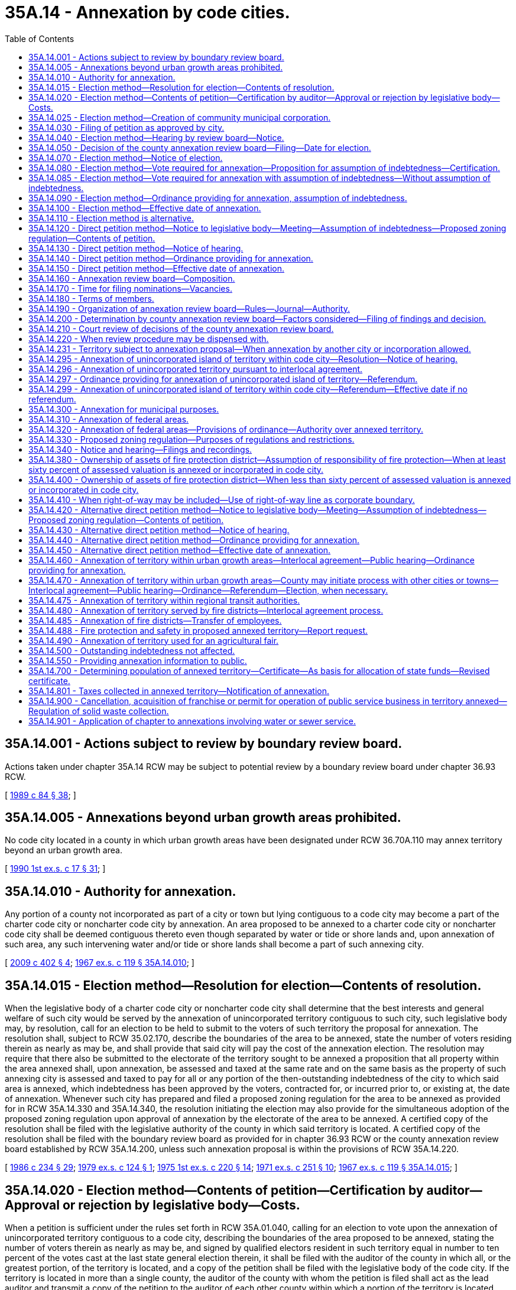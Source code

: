 = 35A.14 - Annexation by code cities.
:toc:

== 35A.14.001 - Actions subject to review by boundary review board.
Actions taken under chapter 35A.14 RCW may be subject to potential review by a boundary review board under chapter 36.93 RCW.

[ http://leg.wa.gov/CodeReviser/documents/sessionlaw/1989c84.pdf?cite=1989%20c%2084%20§%2038[1989 c 84 § 38]; ]

== 35A.14.005 - Annexations beyond urban growth areas prohibited.
No code city located in a county in which urban growth areas have been designated under RCW 36.70A.110 may annex territory beyond an urban growth area.

[ http://leg.wa.gov/CodeReviser/documents/sessionlaw/1990ex1c17.pdf?cite=1990%201st%20ex.s.%20c%2017%20§%2031[1990 1st ex.s. c 17 § 31]; ]

== 35A.14.010 - Authority for annexation.
Any portion of a county not incorporated as part of a city or town but lying contiguous to a code city may become a part of the charter code city or noncharter code city by annexation. An area proposed to be annexed to a charter code city or noncharter code city shall be deemed contiguous thereto even though separated by water or tide or shore lands and, upon annexation of such area, any such intervening water and/or tide or shore lands shall become a part of such annexing city.

[ http://lawfilesext.leg.wa.gov/biennium/2009-10/Pdf/Bills/Session%20Laws/House/1295.SL.pdf?cite=2009%20c%20402%20§%204[2009 c 402 § 4]; http://leg.wa.gov/CodeReviser/documents/sessionlaw/1967ex1c119.pdf?cite=1967%20ex.s.%20c%20119%20§%2035A.14.010[1967 ex.s. c 119 § 35A.14.010]; ]

== 35A.14.015 - Election method—Resolution for election—Contents of resolution.
When the legislative body of a charter code city or noncharter code city shall determine that the best interests and general welfare of such city would be served by the annexation of unincorporated territory contiguous to such city, such legislative body may, by resolution, call for an election to be held to submit to the voters of such territory the proposal for annexation. The resolution shall, subject to RCW 35.02.170, describe the boundaries of the area to be annexed, state the number of voters residing therein as nearly as may be, and shall provide that said city will pay the cost of the annexation election. The resolution may require that there also be submitted to the electorate of the territory sought to be annexed a proposition that all property within the area annexed shall, upon annexation, be assessed and taxed at the same rate and on the same basis as the property of such annexing city is assessed and taxed to pay for all or any portion of the then-outstanding indebtedness of the city to which said area is annexed, which indebtedness has been approved by the voters, contracted for, or incurred prior to, or existing at, the date of annexation. Whenever such city has prepared and filed a proposed zoning regulation for the area to be annexed as provided for in RCW 35A.14.330 and 35A.14.340, the resolution initiating the election may also provide for the simultaneous adoption of the proposed zoning regulation upon approval of annexation by the electorate of the area to be annexed. A certified copy of the resolution shall be filed with the legislative authority of the county in which said territory is located. A certified copy of the resolution shall be filed with the boundary review board as provided for in chapter 36.93 RCW or the county annexation review board established by RCW 35A.14.200, unless such annexation proposal is within the provisions of RCW 35A.14.220.

[ http://leg.wa.gov/CodeReviser/documents/sessionlaw/1986c234.pdf?cite=1986%20c%20234%20§%2029[1986 c 234 § 29]; http://leg.wa.gov/CodeReviser/documents/sessionlaw/1979ex1c124.pdf?cite=1979%20ex.s.%20c%20124%20§%201[1979 ex.s. c 124 § 1]; http://leg.wa.gov/CodeReviser/documents/sessionlaw/1975ex1c220.pdf?cite=1975%201st%20ex.s.%20c%20220%20§%2014[1975 1st ex.s. c 220 § 14]; http://leg.wa.gov/CodeReviser/documents/sessionlaw/1971ex1c251.pdf?cite=1971%20ex.s.%20c%20251%20§%2010[1971 ex.s. c 251 § 10]; http://leg.wa.gov/CodeReviser/documents/sessionlaw/1967ex1c119.pdf?cite=1967%20ex.s.%20c%20119%20§%2035A.14.015[1967 ex.s. c 119 § 35A.14.015]; ]

== 35A.14.020 - Election method—Contents of petition—Certification by auditor—Approval or rejection by legislative body—Costs.
When a petition is sufficient under the rules set forth in RCW 35A.01.040, calling for an election to vote upon the annexation of unincorporated territory contiguous to a code city, describing the boundaries of the area proposed to be annexed, stating the number of voters therein as nearly as may be, and signed by qualified electors resident in such territory equal in number to ten percent of the votes cast at the last state general election therein, it shall be filed with the auditor of the county in which all, or the greatest portion, of the territory is located, and a copy of the petition shall be filed with the legislative body of the code city. If the territory is located in more than a single county, the auditor of the county with whom the petition is filed shall act as the lead auditor and transmit a copy of the petition to the auditor of each other county within which a portion of the territory is located. The auditor or auditors shall examine the petition, and the auditor or lead auditor shall certify the sufficiency of the petition to the legislative authority of the code city.

If the signatures on the petition are certified as containing sufficient valid signatures, the city legislative authority shall, by resolution entered within sixty days thereafter, notify the petitioners, either by mail or by publication in the same manner notice of hearing is required by RCW 35A.14.040 to be published, of its approval or rejection of the proposed action. In approving the proposed action, the legislative body may require that there also be submitted to the electorate of the territory to be annexed, a proposition that all property within the area to be annexed shall, upon annexation, be assessed and taxed at the same rate and on the same basis as the property of such annexing city is assessed and taxed to pay for all or any portion of the then-outstanding indebtedness of the city to which said area is annexed, which indebtedness has been approved by the voters, contracted for, or incurred prior to, or existing at, the date of annexation. Only after the legislative body has completed preparation and filing of a proposed zoning regulation for the area to be annexed as provided for in RCW 35A.14.330 and 35A.14.340, the legislative body in approving the proposed action, may require that the proposed zoning regulation be simultaneously adopted upon the approval of annexation by the electorate of the area to be annexed. The approval of the legislative body shall be a condition precedent to further proceedings upon the petition. The costs of conducting the election called for in the petition shall be a charge against the city concerned. The proposition or questions provided for in this section may be submitted to the voter either separately or as a single proposition.

[ http://leg.wa.gov/CodeReviser/documents/sessionlaw/1989c351.pdf?cite=1989%20c%20351%20§%204[1989 c 351 § 4]; http://leg.wa.gov/CodeReviser/documents/sessionlaw/1981c332.pdf?cite=1981%20c%20332%20§%206[1981 c 332 § 6]; http://leg.wa.gov/CodeReviser/documents/sessionlaw/1979ex1c124.pdf?cite=1979%20ex.s.%20c%20124%20§%202[1979 ex.s. c 124 § 2]; http://leg.wa.gov/CodeReviser/documents/sessionlaw/1967ex1c119.pdf?cite=1967%20ex.s.%20c%20119%20§%2035A.14.020[1967 ex.s. c 119 § 35A.14.020]; ]

== 35A.14.025 - Election method—Creation of community municipal corporation.
The resolution initiating the annexation of territory under RCW 35A.14.015, and the petition initiating the annexation of territory under RCW 35A.14.020, may provide for the simultaneous creation of a community municipal corporation and election of community councilmembers as provided for in chapter 35.14 RCW, as separate ballot measures or as part of the same ballot measure authorizing the annexation, or for the simultaneous inclusion of the annexed area into a named existing community municipal corporation operating under chapter 35.14 RCW, as separate ballot measures or as part of the same ballot measure authorizing the annexation. If the petition so provides for the creation of a community municipal corporation and election of community councilmembers, the petition shall describe the boundaries of the proposed service area, state the number of voters residing therein as nearly as may be, and pray for the election of community councilmembers by the voters residing in the service area.

The ballots shall contain the words "For annexation and creation of community municipal corporation" and "Against annexation and creation of community municipal corporation," or "For creation of community municipal corporation" and "Against creation of community municipal corporation," as the case may be. Approval of either optional ballot proposition shall be by simple majority vote of the voters voting on the proposition, but the annexation must be authorized before a community municipal corporation is created.

[ http://lawfilesext.leg.wa.gov/biennium/1993-94/Pdf/Bills/Session%20Laws/House/1143.SL.pdf?cite=1993%20c%2075%20§%203[1993 c 75 § 3]; ]

== 35A.14.030 - Filing of petition as approved by city.
Upon approval of the petition for election by the legislative body of the code city to which such territory is proposed to be annexed, the petition shall be filed with the legislative authority of the county in which such territory is located, along with a statement, in the form required by the city, of the provisions, if any there be, relating to assumption of the portion of the debt that the city requires to be assumed by the owners of property of the area proposed to be annexed, and/or the simultaneous adoption of a proposed zoning regulation for the area. A copy of the petition and the statement, if any, shall also be filed with the boundary review board as provided for in chapter 36.93 RCW or the county annexation review board established by RCW 35A.14.160, unless such proposed annexation is within the provisions of RCW 35A.14.220.

[ http://leg.wa.gov/CodeReviser/documents/sessionlaw/1979ex1c124.pdf?cite=1979%20ex.s.%20c%20124%20§%203[1979 ex.s. c 124 § 3]; http://leg.wa.gov/CodeReviser/documents/sessionlaw/1971ex1c251.pdf?cite=1971%20ex.s.%20c%20251%20§%206[1971 ex.s. c 251 § 6]; http://leg.wa.gov/CodeReviser/documents/sessionlaw/1967ex1c119.pdf?cite=1967%20ex.s.%20c%20119%20§%2035A.14.030[1967 ex.s. c 119 § 35A.14.030]; ]

== 35A.14.040 - Election method—Hearing by review board—Notice.
Within ten days after receipt of a petition or resolution calling for an election on the question of annexation, the county annexation review board shall meet and, if the proposed annexation complies with the requirements of law, shall fix a date for a hearing thereon, to be held not less than fifteen days nor more than thirty days thereafter, of which hearing the city must give notice by publication at least once a week for two weeks prior thereto in one or more newspapers of general circulation within the city and in one or more newspapers of general circulation within the area proposed to be annexed. The hearing shall be held within the city to which the territory is proposed to be annexed, at a time and place to be designated by the board. Upon the day fixed, the board shall conduct a hearing upon the petition or resolution, at which hearing a representative of the city shall make a brief presentation to the board in explanation of the annexation and the benefits to be derived therefrom, and the petitioners and any resident of the city or the area proposed to be annexed shall be afforded a reasonable opportunity to be heard. The hearing may be adjourned from time to time in the board's discretion, not to exceed thirty days in all from the commencement of the hearing.

[ http://leg.wa.gov/CodeReviser/documents/sessionlaw/1967ex1c119.pdf?cite=1967%20ex.s.%20c%20119%20§%2035A.14.040[1967 ex.s. c 119 § 35A.14.040]; ]

== 35A.14.050 - Decision of the county annexation review board—Filing—Date for election.
After consideration of the proposed annexation as provided in RCW 35A.14.200, the county annexation review board, within thirty days after the final day of hearing, shall take one of the following actions:

. Approval of the proposal as submitted.

. Subject to RCW 35.02.170, modification of the proposal by adjusting boundaries to include or exclude territory; except that any such inclusion of territory shall not increase the total area of territory proposed for annexation by an amount exceeding the original proposal by more than five percent: PROVIDED, That the county annexation review board shall not adjust boundaries to include territory not included in the original proposal without first affording to residents and property owners of the area affected by such adjustment of boundaries an opportunity to be heard as to the proposal.

. Disapproval of the proposal.

The written decision of the county annexation review board shall be filed with the board of county commissioners and with the legislative body of the city concerned. If the annexation proposal is modified by the county annexation review board, such modification shall be fully set forth in the written decision. If the decision of the boundary review board or the county annexation review board is favorable to the annexation proposal, or the proposal as modified by the review board, the legislative body of the city at its next regular meeting if to be held within thirty days after receipt of the decision of the boundary review board or the county annexation review board, or at a special meeting to be held within that period, shall indicate to the county auditor its preference for a special election date for submission of such annexation proposal, with any modifications made by the review board, to the voters of the territory proposed to be annexed. The special election date that is so indicated shall be one of the dates for special elections provided under RCW 29A.04.330 that is sixty or more days after the date the preference is indicated. The county legislative authority shall call the special election at the special election date so indicated by the city. If the boundary review board or the county annexation review board disapproves the annexation proposal, no further action shall be taken thereon, and no proposal for annexation of the same territory, or substantially the same as determined by the board, shall be initiated or considered for twelve months thereafter.

[ http://lawfilesext.leg.wa.gov/biennium/2015-16/Pdf/Bills/Session%20Laws/House/1806-S.SL.pdf?cite=2015%20c%2053%20§%2054[2015 c 53 § 54]; http://leg.wa.gov/CodeReviser/documents/sessionlaw/1989c351.pdf?cite=1989%20c%20351%20§%205[1989 c 351 § 5]; http://leg.wa.gov/CodeReviser/documents/sessionlaw/1986c234.pdf?cite=1986%20c%20234%20§%2030[1986 c 234 § 30]; http://leg.wa.gov/CodeReviser/documents/sessionlaw/1975ex1c220.pdf?cite=1975%201st%20ex.s.%20c%20220%20§%2015[1975 1st ex.s. c 220 § 15]; http://leg.wa.gov/CodeReviser/documents/sessionlaw/1971ex1c251.pdf?cite=1971%20ex.s.%20c%20251%20§%207[1971 ex.s. c 251 § 7]; http://leg.wa.gov/CodeReviser/documents/sessionlaw/1967ex1c119.pdf?cite=1967%20ex.s.%20c%20119%20§%2035A.14.050[1967 ex.s. c 119 § 35A.14.050]; ]

== 35A.14.070 - Election method—Notice of election.
Notice of an annexation election shall particularly describe the boundaries of the area proposed to be annexed, as the same may have been modified by the boundary review board or the county annexation review board, state the objects of the election as prayed in the petition or as stated in the resolution, and require the voters to cast ballots which shall contain the words "For Annexation" or "Against Annexation" or words equivalent thereto, or contain the words "For Annexation and Adoption of Proposed Zoning Regulation", and "Against Annexation and Adoption of Proposed Zoning Regulation", or words equivalent thereto in case the simultaneous adoption of a proposed zoning regulation is proposed, and in case the assumption of all or a portion of indebtedness is proposed, shall contain an appropriate, separate proposition for or against the portion of indebtedness that the city requires to be assumed. The notice shall be posted for at least two weeks prior to the date of election in four public places within the area proposed to be annexed and published at least once a week for two weeks prior to the date of election in a newspaper of general circulation within the limits of the territory proposed to be annexed. Such notice shall be in addition to the notice required by general election law.

[ http://lawfilesext.leg.wa.gov/biennium/1993-94/Pdf/Bills/Session%20Laws/House/2278-S.SL.pdf?cite=1994%20c%20223%20§%2038[1994 c 223 § 38]; http://leg.wa.gov/CodeReviser/documents/sessionlaw/1979ex1c124.pdf?cite=1979%20ex.s.%20c%20124%20§%204[1979 ex.s. c 124 § 4]; http://leg.wa.gov/CodeReviser/documents/sessionlaw/1967ex1c119.pdf?cite=1967%20ex.s.%20c%20119%20§%2035A.14.070[1967 ex.s. c 119 § 35A.14.070]; ]

== 35A.14.080 - Election method—Vote required for annexation—Proposition for assumption of indebtedness—Certification.
On the Monday next succeeding the annexation election, the county canvassing board shall proceed to canvass the returns thereof and shall submit the statement of canvass to the county legislative authority.

The proposition for or against annexation or for or against annexation and adoption of the proposed zoning regulation, as the case may be, shall be deemed approved if a majority of the votes cast on that proposition are cast in favor of annexation or in favor of annexation and adoption of the proposed zoning regulation, as the case may be. If a proposition for or against assumption of all or any portion of indebtedness was submitted to the electorate, it shall be deemed approved if a majority of at least three-fifths of the electors of the territory proposed to be annexed voting on such proposition vote in favor thereof, and the number of persons voting on such proposition constitutes not less than forty percent of the total number of votes cast in such territory at the last preceding general election. If either or both propositions were approved by the electors, the county legislative authority shall enter a finding to that effect on its minutes, a certified copy of which shall be forthwith transmitted to and filed with the clerk of the city to which annexation is proposed, together with a certified abstract of the vote showing the whole number who voted at the election, the number of votes cast for annexation and the number cast against annexation or for annexation and adoption of the proposed zoning regulation and the number cast against annexation and adoption of the proposed zoning regulation, as the case may be, and if a proposition for assumption of all or any portion of indebtedness was submitted to the electorate, the abstract shall include the number of votes cast for assumption of indebtedness and the number of votes cast against assumption of indebtedness, together with a statement of the total number of votes cast in such territory at the last preceding general election.

[ http://leg.wa.gov/CodeReviser/documents/sessionlaw/1979ex1c124.pdf?cite=1979%20ex.s.%20c%20124%20§%205[1979 ex.s. c 124 § 5]; http://leg.wa.gov/CodeReviser/documents/sessionlaw/1967ex1c119.pdf?cite=1967%20ex.s.%20c%20119%20§%2035A.14.080[1967 ex.s. c 119 § 35A.14.080]; ]

== 35A.14.085 - Election method—Vote required for annexation with assumption of indebtedness—Without assumption of indebtedness.
A code city may cause a proposition authorizing an area to be annexed to the city to be submitted to the qualified voters of the area proposed to be annexed in the same ballot proposition as the question to authorize an assumption of indebtedness. If the measures are combined, the annexation and the assumption of indebtedness shall be authorized only if the proposition is approved by at least three-fifths of the voters of the area proposed to be annexed voting on the proposition, and the number of persons voting on the proposition constitutes not less than forty percent of the total number of votes cast in the area at the last preceding general election.

However, the code city council may adopt a resolution accepting the annexation, without the assumption of indebtedness, where the combined ballot proposition is approved by a simple majority vote of the voters voting on the proposition.

[ http://leg.wa.gov/CodeReviser/documents/sessionlaw/1989c84.pdf?cite=1989%20c%2084%20§%2023[1989 c 84 § 23]; ]

== 35A.14.090 - Election method—Ordinance providing for annexation, assumption of indebtedness.
Upon filing of the certified copy of the finding of the county legislative authority, the clerk shall transmit it to the legislative body of the city at the next regular meeting or as soon thereafter as practicable. If only a proposition relating to annexation or to annexation and adoption of a proposed zoning regulation was submitted to the voters and such proposition was approved, the legislative body shall adopt an ordinance providing for the annexation or adopt ordinances providing for the annexation and adoption of a proposed zoning regulation, as the case may be. If a proposition for annexation or for annexation and adoption of a proposed zoning regulation, and a proposition for assumption of all or any portion of indebtedness were both submitted, and both were approved, the legislative body shall adopt an ordinance providing for the annexation or for annexation and adoption of the proposed zoning regulation, including the assumption of the portion of indebtedness that was approved by the voters. If both propositions were submitted and only the annexation or the annexation and adoption of the proposed zoning regulation was approved, the legislative body may adopt an ordinance providing for the annexation or adopt ordinances providing for the annexation and adoption of the proposed zoning regulation, as the case may be, or the legislative body may refuse to annex when a proposal for assumption of the portion of indebtedness has been disapproved by the voters.

[ http://leg.wa.gov/CodeReviser/documents/sessionlaw/1979ex1c124.pdf?cite=1979%20ex.s.%20c%20124%20§%206[1979 ex.s. c 124 § 6]; http://leg.wa.gov/CodeReviser/documents/sessionlaw/1967ex1c119.pdf?cite=1967%20ex.s.%20c%20119%20§%2035A.14.090[1967 ex.s. c 119 § 35A.14.090]; ]

== 35A.14.100 - Election method—Effective date of annexation.
Upon the date fixed in the ordinance of annexation, the area annexed shall become a part of the city. Upon the date fixed in the ordinances of annexation and adoption of the proposed zoning regulation, the area annexed shall become a part of the city, and property in the annexed area shall be subject to the proposed zoning regulation, as prepared and filed as provided for in RCW 35A.14.330 and 35A.14.340. All property within the territory hereafter annexed shall, if the proposition approved by the people so provides, be assessed and taxed at the same rate and on the same basis as the property of such annexing city is assessed and taxed to pay for the portion of indebtedness of the city that was approved by the voters.

[ http://leg.wa.gov/CodeReviser/documents/sessionlaw/1979ex1c124.pdf?cite=1979%20ex.s.%20c%20124%20§%207[1979 ex.s. c 124 § 7]; http://leg.wa.gov/CodeReviser/documents/sessionlaw/1967ex1c119.pdf?cite=1967%20ex.s.%20c%20119%20§%2035A.14.100[1967 ex.s. c 119 § 35A.14.100]; ]

== 35A.14.110 - Election method is alternative.
The method of annexation provided for in RCW 35A.14.015 through 35A.14.100 is an alternative method and is additional to the other methods provided for in this chapter.

[ http://leg.wa.gov/CodeReviser/documents/sessionlaw/1967ex1c119.pdf?cite=1967%20ex.s.%20c%20119%20§%2035A.14.110[1967 ex.s. c 119 § 35A.14.110]; ]

== 35A.14.120 - Direct petition method—Notice to legislative body—Meeting—Assumption of indebtedness—Proposed zoning regulation—Contents of petition.
Proceedings for initiating annexation of unincorporated territory to a charter code city or noncharter code city may be commenced by the filing of a petition of property owners of the territory proposed to be annexed, in the following manner. This method of annexation shall be alternative to other methods provided in this chapter. Prior to the circulation of a petition for annexation, the initiating party or parties, who shall be the owners of not less than ten percent in value, according to the assessed valuation for general taxation of the property for which annexation is sought, shall notify the legislative body of the code city in writing of their intention to commence annexation proceedings. The legislative body shall set a date, not later than sixty days after the filing of the request, for a meeting with the initiating parties to determine whether the code city will accept, reject, or geographically modify the proposed annexation, whether it shall require the simultaneous adoption of a proposed zoning regulation, if such a proposal has been prepared and filed for the area to be annexed as provided for in RCW 35A.14.330 and 35A.14.340, and whether it shall require the assumption of all or of any portion of existing city indebtedness by the area to be annexed. If the legislative body requires the assumption of all or of any portion of indebtedness and/or the adoption of a proposed zoning regulation, it shall record this action in its minutes and the petition for annexation shall be so drawn as to clearly indicate these facts. Approval by the legislative body shall be a condition precedent to circulation of the petition. There shall be no appeal from the decision of the legislative body. A petition for annexation of an area contiguous to a code city may be filed with the legislative body of the municipality to which annexation is desired. It must be signed by the owners, as defined by RCW 35A.01.040(9) (a) through (d), of not less than sixty percent in value, according to the assessed valuation for general taxation of the property for which annexation is petitioned: PROVIDED, That a petition for annexation of an area having at least eighty percent of the boundaries of such area contiguous with a portion of the boundaries of the code city, not including that portion of the boundary of the area proposed to be annexed that is coterminous with a portion of the boundary between two counties in this state, need be signed by only the owners of not less than fifty percent in value according to the assessed valuation for general taxation of the property for which the annexation is petitioned. Such petition shall set forth a description of the property according to government legal subdivisions or legal plats and shall be accompanied by a map which outlines the boundaries of the property sought to be annexed. If the legislative body has required the assumption of all or any portion of city indebtedness by the area annexed or the adoption of a proposed zoning regulation, these facts, together with a quotation of the minute entry of such requirement, or requirements, shall also be set forth in the petition.

[ http://leg.wa.gov/CodeReviser/documents/sessionlaw/1989c351.pdf?cite=1989%20c%20351%20§%206[1989 c 351 § 6]; http://leg.wa.gov/CodeReviser/documents/sessionlaw/1979ex1c124.pdf?cite=1979%20ex.s.%20c%20124%20§%208[1979 ex.s. c 124 § 8]; http://leg.wa.gov/CodeReviser/documents/sessionlaw/1967ex1c119.pdf?cite=1967%20ex.s.%20c%20119%20§%2035A.14.120[1967 ex.s. c 119 § 35A.14.120]; ]

== 35A.14.130 - Direct petition method—Notice of hearing.
Whenever such a petition for annexation is filed with the legislative body of a code city, which petition meets the requirements herein specified and is sufficient according to the rules set forth in RCW 35A.01.040, the legislative body may entertain the same, fix a date for a public hearing thereon and cause notice of the hearing to be published in one or more issues of a newspaper of general circulation in the city. The notice shall also be posted in three public places within the territory proposed for annexation, and shall specify the time and place of hearing and invite interested persons to appear and voice approval or disapproval of the annexation.

[ http://leg.wa.gov/CodeReviser/documents/sessionlaw/1967ex1c119.pdf?cite=1967%20ex.s.%20c%20119%20§%2035A.14.130[1967 ex.s. c 119 § 35A.14.130]; ]

== 35A.14.140 - Direct petition method—Ordinance providing for annexation.
Following the hearing, if the legislative body determines to effect the annexation, they shall do so by ordinance. Subject to RCW 35.02.170, the ordinance may annex all or any portion of the proposed area but may not include in the annexation any property not described in the petition. Upon passage of the annexation ordinance a certified copy shall be filed with the board of county commissioners of the county in which the annexed property is located.

[ http://leg.wa.gov/CodeReviser/documents/sessionlaw/1986c234.pdf?cite=1986%20c%20234%20§%2031[1986 c 234 § 31]; http://leg.wa.gov/CodeReviser/documents/sessionlaw/1975ex1c220.pdf?cite=1975%201st%20ex.s.%20c%20220%20§%2016[1975 1st ex.s. c 220 § 16]; http://leg.wa.gov/CodeReviser/documents/sessionlaw/1967ex1c119.pdf?cite=1967%20ex.s.%20c%20119%20§%2035A.14.140[1967 ex.s. c 119 § 35A.14.140]; ]

== 35A.14.150 - Direct petition method—Effective date of annexation.
Upon the date fixed in the ordinance of annexation the area annexed shall become part of the city. All property within the territory hereafter annexed shall, if the annexation petition so provided, be assessed and taxed at the same rate and on the same basis as the property of such annexing code city is assessed and taxed to pay for the portion of any then-outstanding indebtedness of the city to which said area is annexed, which indebtedness has been approved by the voters, contracted for, or incurred prior to, or existing at, the date of annexation and that the city has required to be assumed. If the annexation petition so provided, all property in the annexed area shall be subject to and a part of the proposed zoning regulation as prepared and filed as provided for in RCW 35A.14.330 and 35A.14.340.

[ http://leg.wa.gov/CodeReviser/documents/sessionlaw/1979ex1c124.pdf?cite=1979%20ex.s.%20c%20124%20§%209[1979 ex.s. c 124 § 9]; http://leg.wa.gov/CodeReviser/documents/sessionlaw/1967ex1c119.pdf?cite=1967%20ex.s.%20c%20119%20§%2035A.14.150[1967 ex.s. c 119 § 35A.14.150]; ]

== 35A.14.160 - Annexation review board—Composition.
There is hereby established in each county of the state, other than counties having a boundary review board as provided for in chapter 189, Laws of 1967 [chapter 36.93 RCW], a board to be known as the "annexation review board for the county of . . . . . . (naming the county)", which shall be charged with the duty of reviewing proposals for annexation of unincorporated territory to charter code cities and noncharter code cities within its respective county; except that proposals within the provisions of RCW 35A.14.220 shall not be subject to the jurisdiction of such board.

In all counties in which a boundary review board is established pursuant to chapter 189, Laws of 1967 [chapter 36.93 RCW] review of proposals for annexation of unincorporated territory to charter code cities and noncharter code cities within such counties shall be subject to chapter 189, Laws of 1967 [chapter 36.93 RCW]. Whenever any county establishes a boundary review board pursuant to chapter 189, Laws of 1967 [chapter 36.93 RCW] the provisions of this act relating to annexation review boards shall not be applicable.

Except as provided above in this section, whenever one or more cities of a county shall have elected to be governed by this title by becoming a charter code city or noncharter code city, the governor shall, within forty-five days thereafter, appoint an annexation review board for such county consisting of five members appointed in the following manner:

Two members shall be selected independently by the governor. Three members shall be selected by the governor from the following sources: (1) One member shall be appointed from nominees of the individual members of the board of county commissioners; (2) one member shall be appointed from nominees of the individual mayors of charter code cities within such county; (3) one member shall be appointed from nominees of the individual mayors of noncharter code cities within such county.

Each source shall nominate at least two persons for an available position. In the event there are less than two nominees for any position, the governor may appoint the member for that position independently. If, at the time of appointment, there are within the county no cities of one of the classes named above as a nominating source, a position which would otherwise have been filled by nomination from such source shall be filled by independent appointment of the governor.

In making appointments independently and in making appointments from among nominees, the governor shall strive to appoint persons familiar with municipal government and administration by experience and/or training.

[ http://leg.wa.gov/CodeReviser/documents/sessionlaw/1971ex1c251.pdf?cite=1971%20ex.s.%20c%20251%20§%208[1971 ex.s. c 251 § 8]; http://leg.wa.gov/CodeReviser/documents/sessionlaw/1967ex1c119.pdf?cite=1967%20ex.s.%20c%20119%20§%2035A.14.160[1967 ex.s. c 119 § 35A.14.160]; ]

== 35A.14.170 - Time for filing nominations—Vacancies.
Upon the initial formation of a county annexation review board the governor shall give written notice of such formation to all the nominating sources designated therein and nominations must be filed with the office of the governor within fifteen days after receipt of such notice. Nominations to fill vacancies caused by expiration of terms must be filed at least thirty days preceding the expiration of the terms. When vacancies occur in the membership of the board, the governor shall solicit nominations from the appropriate source and if none are filed within fifteen days thereafter, the governor shall fill the vacancy by an independent appointment.

[ http://leg.wa.gov/CodeReviser/documents/sessionlaw/1967ex1c119.pdf?cite=1967%20ex.s.%20c%20119%20§%2035A.14.170[1967 ex.s. c 119 § 35A.14.170]; ]

== 35A.14.180 - Terms of members.
The members of the annexation review board shall be appointed for five year terms. Upon the initial formation of a board, one member appointed by the governor independently shall be appointed for a four year term, the member appointed from among nominees of the board of county commissioners shall be appointed for a three year term, the member appointed from among nominees of the mayors of noncharter code cities shall be appointed for a three year term, and the remaining members shall be appointed for five year terms. Thereafter board members shall be appointed for five year terms as the terms of their predecessors expire. Members shall be eligible for reappointment to the board for successive terms.

[ http://leg.wa.gov/CodeReviser/documents/sessionlaw/1967ex1c119.pdf?cite=1967%20ex.s.%20c%20119%20§%2035A.14.180[1967 ex.s. c 119 § 35A.14.180]; ]

== 35A.14.190 - Organization of annexation review board—Rules—Journal—Authority.
The members of each annexation review board shall elect from among the members a chair and a vice chair, and may employ a nonmember as chief clerk, who shall be the secretary of the board. The board shall determine its own rules and order of business, shall provide by resolution for the time and manner of holding regular or special meetings, and shall keep a journal of its proceedings which shall be a public record. A majority of all the members shall constitute a quorum for the transaction of business.

The chief clerk of the board, the chair, or the vice chair shall have the power to administer oaths and affirmations, certify to all official acts, issue subpoenas to any public officer or employee ordering him or her to testify before the board and produce public records, papers, books or documents. The chief clerk, the chair or the vice chair may invoke the aid of any court of competent jurisdiction to carry out such powers.

The planning departments of the county, other counties, and any city, and any state or regional planning agency shall furnish such information to the board at its request as may be reasonably necessary for the performance of its duties.

At the request of the board, the state attorney general shall provide counsel for the board.

[ http://lawfilesext.leg.wa.gov/biennium/2009-10/Pdf/Bills/Session%20Laws/Senate/5038.SL.pdf?cite=2009%20c%20549%20§%203030[2009 c 549 § 3030]; http://leg.wa.gov/CodeReviser/documents/sessionlaw/1967ex1c119.pdf?cite=1967%20ex.s.%20c%20119%20§%2035A.14.190[1967 ex.s. c 119 § 35A.14.190]; ]

== 35A.14.200 - Determination by county annexation review board—Factors considered—Filing of findings and decision.
The jurisdiction of the county annexation review board shall be invoked upon the filing with the board of a resolution for an annexation election as provided in RCW 35A.14.015, or of a petition for an annexation election as provided in RCW 35A.14.030, and the board shall proceed to hold a hearing, upon notice, all as provided in RCW 35A.14.040. A verbatim record shall be made of all testimony presented at the hearing and upon request and payment of the reasonable costs thereof, a copy of the transcript of such testimony shall be provided to any person or governmental unit. The board shall make and file its decision, all as provided in RCW 35A.14.050, insofar as said section is applicable to the matter before the board. Dissenting members of the board shall have the right to have their written dissents included as part of the decision. In reaching a decision on an annexation proposal, the county annexation review board shall consider the factors affecting such proposal, which shall include but not be limited to the following:

. The immediate and prospective population of the area proposed to be annexed, the configuration of the area, land use and land uses, comprehensive use plans and zoning, per capita assessed valuation, topography, natural boundaries and drainage basins, the likelihood of significant growth in the area and in adjacent incorporated and unincorporated areas during the next ten years, location and coordination of community facilities and services; and

. The need for municipal services and the available municipal services, effect of ordinances and governmental codes, regulations and resolutions on existing uses, present cost and adequacy of governmental services and controls, the probable future needs for such services and controls, the probable effect of the annexation proposal or alternatives on cost and adequacy of services and controls in area and adjacent area, the effect on the finances, debt structure, and contractual obligations and rights of all affected governmental units; and

. The effect of the annexation proposal or alternatives on adjacent areas, on mutual economic and social interests, and on the local governmental structure of the county.

The county annexation review board shall determine whether the proposed annexation would be in the public interest and for the public welfare. The decision of the board shall be accompanied by the findings of the board. Such findings need not include specific data on all the factors listed in this section, but shall indicate that all such factors were considered.

[ http://leg.wa.gov/CodeReviser/documents/sessionlaw/1971ex1c251.pdf?cite=1971%20ex.s.%20c%20251%20§%2011[1971 ex.s. c 251 § 11]; http://leg.wa.gov/CodeReviser/documents/sessionlaw/1967ex1c119.pdf?cite=1967%20ex.s.%20c%20119%20§%2035A.14.200[1967 ex.s. c 119 § 35A.14.200]; ]

== 35A.14.210 - Court review of decisions of the county annexation review board.
Decisions of the county annexation review board shall be final unless within ten days from the date of said action a governmental unit affected by the decision or any person owning real property in or residing in the area proposed to be annexed files in the superior court a notice of appeal. The filing of such notice of appeal within such time limit shall stay the effective date of the decision of the board until such time as the appeal shall have been adjudicated or withdrawn. On appeal the superior court shall not take any evidence other than that contained in the record of the hearing before the board. The superior court may affirm the decision of the county annexation review board or remand the case for further proceedings; or the court may reverse the decision and remand if it finds that substantial rights have been prejudiced because the findings, conclusions, or decision of the board are:

. In violation of constitutional provisions; or

. In excess of the statutory authority or jurisdiction of the board; or

. Made upon unlawful procedure; or

. Affected by other error of law; or

. Unsupported by material and substantial evidence in view of the entire record as submitted; or

. Arbitrary or capricious.

[ http://leg.wa.gov/CodeReviser/documents/sessionlaw/1971ex1c251.pdf?cite=1971%20ex.s.%20c%20251%20§%2012[1971 ex.s. c 251 § 12]; http://leg.wa.gov/CodeReviser/documents/sessionlaw/1967ex1c119.pdf?cite=1967%20ex.s.%20c%20119%20§%2035A.14.210[1967 ex.s. c 119 § 35A.14.210]; ]

== 35A.14.220 - When review procedure may be dispensed with.
Annexations under the provisions of RCW 35A.14.295, 35A.14.297, 35A.14.300, and 35A.14.310 shall not be subject to review by the annexation review board: PROVIDED, That in any county in which a boundary review board is established under chapter 36.93 RCW all annexations shall be subject to review except as provided for in RCW 36.93.110. When the area proposed for annexation in a petition or resolution, initiated and filed under any of the methods of initiating annexation authorized by this chapter, is less than fifty acres or less than two million dollars in assessed valuation, review procedures shall not be required as to such annexation proposal, except as provided in chapter 36.93 RCW in those counties with a review board established pursuant to chapter 36.93 RCW: PROVIDED, That when an annexation proposal is initiated by the direct petition method authorized by RCW 35A.14.120, review procedures shall not be required without regard to acreage or assessed valuation, except as provided in chapter 36.93 RCW in those counties with a boundary review board established pursuant to chapter 36.93 RCW.

[ http://leg.wa.gov/CodeReviser/documents/sessionlaw/1979ex1c18.pdf?cite=1979%20ex.s.%20c%2018%20§%2027[1979 ex.s. c 18 § 27]; http://leg.wa.gov/CodeReviser/documents/sessionlaw/1973ex1c195.pdf?cite=1973%201st%20ex.s.%20c%20195%20§%2026[1973 1st ex.s. c 195 § 26]; http://leg.wa.gov/CodeReviser/documents/sessionlaw/1967ex1c119.pdf?cite=1967%20ex.s.%20c%20119%20§%2035A.14.220[1967 ex.s. c 119 § 35A.14.220]; ]

== 35A.14.231 - Territory subject to annexation proposal—When annexation by another city or incorporation allowed.
After a petition proposing an annexation by a code city has been filed with the city or the city legislative authority, or after a resolution proposing the annexation by a code city has been adopted by the city legislative authority, no territory included in the proposed annexation may be annexed by another city or town or incorporated into a city or town unless: (1) The boundary review board or county annexation review board created under RCW 35A.14.160 modifies the boundaries of the proposed annexation and removes the territory; (2) the boundary review board or county annexation review board created under RCW 35A.14.160 rejects the proposed annexation; or (3) the city legislative authority rejects the proposed annexation or voters defeat the ballot proposition authorizing the annexation.

[ http://lawfilesext.leg.wa.gov/biennium/1993-94/Pdf/Bills/Session%20Laws/House/2176-S.SL.pdf?cite=1994%20c%20216%20§%208[1994 c 216 § 8]; ]

== 35A.14.295 - Annexation of unincorporated island of territory within code city—Resolution—Notice of hearing.
. The legislative body of a code city may resolve to annex territory to the city if there is within the city, unincorporated territory:

.. Containing less than one hundred seventy-five acres and having all of the boundaries of such area contiguous to the code city; or

.. Of any size containing residential property owners and having at least eighty percent of the boundaries of such area contiguous to the city. Territory annexed under this subsection (1)(b) must be within the same county and within the same urban growth area designated under RCW 36.70A.110, and the city must plan under chapter 36.70A RCW.

. The resolution shall describe the boundaries of the area to be annexed, state the number of voters residing therein as nearly as may be, and set a date for a public hearing on such resolution for annexation. Notice of the hearing shall be given by publication of the resolution at least once a week for two weeks prior to the date of the hearing, in one or more newspapers of general circulation within the code city and one or more newspapers of general circulation within the area to be annexed.

. For purposes of subsection (1)(b) of this section, territory bounded by a river, lake, or other body of water is considered contiguous to a city that is also bounded by the same river, lake, or other body of water.

[ http://lawfilesext.leg.wa.gov/biennium/2013-14/Pdf/Bills/Session%20Laws/House/2068.SL.pdf?cite=2013%202nd%20sp.s.%20c%2027%20§%201[2013 2nd sp.s. c 27 § 1]; http://lawfilesext.leg.wa.gov/biennium/2013-14/Pdf/Bills/Session%20Laws/Senate/5417.SL.pdf?cite=2013%20c%20333%20§%201[2013 c 333 § 1]; http://lawfilesext.leg.wa.gov/biennium/1997-98/Pdf/Bills/Session%20Laws/Senate/6094.SL.pdf?cite=1997%20c%20429%20§%2036[1997 c 429 § 36]; http://leg.wa.gov/CodeReviser/documents/sessionlaw/1967ex1c119.pdf?cite=1967%20ex.s.%20c%20119%20§%2035A.14.295[1967 ex.s. c 119 § 35A.14.295]; ]

== 35A.14.296 - Annexation of unincorporated territory pursuant to interlocal agreement.
. A code city as provided in subsection (2) of this section may annex unincorporated territory pursuant to an interlocal agreement. This method of annexation shall be an alternative method and is additional to all other methods provided for in this chapter.

. The county legislative authority of a county and the governing body of a code city may jointly initiate an annexation process for unincorporated territory by adopting an interlocal agreement as provided in chapter 39.34 RCW and under this section between the county and code city within the county. If a code city is proposing to annex territory where the sole access or majority of egress and ingress for the territory proposed for annexation is served by the transportation network of an adjacent city, or that will include areas in a fire protection district under Title 52 RCW, regional fire protection service authority under chapter 52.26 RCW, water-sewer district under Title 57 RCW, or transportation benefit district under chapter 36.73 RCW, the code city must provide written notice to the governing authority of such adjacent city, regional fire protection service authority, fire protection district, water-sewer district, or transportation benefit district. Such adjacent city or notified district shall have thirty calendar days from the date of the notice to provide written notice of its interest in being a party to the interlocal agreement. If timely notice is provided, such city or district shall be included as a party to the interlocal agreement. If the adjacent city or district does not approve the interlocal agreement, the annexation may not proceed under this section. For purposes of this subsection, "adjacent" means that the territory proposed for annexation is contiguous with the existing city limits of the nonannexing city. The interlocal agreement must ensure that for a period of five years after the annexation any parcel zoned for residential development within the annexed area shall:

.. Maintain a zoning designation that provides for residential development; and

.. Not have its minimum gross residential density reduced below the density allowed for by the zoning designation for that parcel prior to annexation.

. The county and code city shall jointly agree on the boundaries of the annexation and its effective date. The interlocal agreement shall describe the boundaries of the territory to be annexed and set a date for a public hearing on such agreement for annexation. An interlocal agreement may include phased annexation of territory, and may be amended following the same process as initial approval, including adding additional territory. A public hearing shall be held by each legislative body, separately or jointly, before the agreement is executed. Each legislative body holding a public hearing shall:

.. Separately or jointly, publish a notice of availability of the agreement at least once a week for four weeks before the date of the hearing in one or more newspapers of general circulation within the code city and one or more newspapers of general circulation within the territory proposed for annexation; and

.. If the legislative body has the ability to do so, post the notice of availability of the agreement on its web site for the same four weeks that the notice is published in the newspapers under (a) of this subsection. The notice shall describe where the public may review the agreement and the territory to be annexed.

. On the date set for hearing, the public shall be afforded an opportunity to be heard. Following the hearing, if the legislative body determines to effect the annexation, they shall do so by ordinance. If the annexation agreement includes phased annexation of territory, the legislative body shall adopt a separate ordinance at the time of each phase of annexation. Upon the date fixed in the ordinance of annexation the area annexed shall become part of the city. If the annexation ordinance provides for assumption of indebtedness or adoption of a proposed zoning regulation, the notice shall include a statement of such requirements. Upon passage of the annexation ordinance a certified copy shall be filed with the board of county commissioners of the county in which the annexed property is located.

[ http://lawfilesext.leg.wa.gov/biennium/2019-20/Pdf/Bills/Session%20Laws/Senate/5522-S.SL.pdf?cite=2020%20c%20142%20§%202[2020 c 142 § 2]; ]

== 35A.14.297 - Ordinance providing for annexation of unincorporated island of territory—Referendum.
On the date set for hearing as provided in RCW 35A.14.295, residents or property owners of the area included in the resolution for annexation shall be afforded an opportunity to be heard. The legislative body may provide by ordinance for annexation of the territory described in the resolution, but the effective date of the ordinance shall be not less than forty-five days after the passage thereof. The legislative body shall cause notice of the proposed effective date of the annexation, together with a description of the property to be annexed, to be published at least once each week for two weeks subsequent to passage of the ordinance, in one or more newspapers of general circulation within the city and in one or more newspapers of general circulation within the area to be annexed. If the annexation ordinance provides for assumption of indebtedness or adoption of a proposed zoning regulation, the notice shall include a statement of such requirements. Such annexation ordinance shall be subject to referendum for forty-five days after the passage thereof. Upon the filing of a timely and sufficient referendum petition as provided in RCW 35A.14.299 below, a referendum election shall be held as provided in RCW 35A.14.299, and the annexation shall be deemed approved by the voters unless a majority of the votes cast on the proposition are in opposition thereto. After the expiration of the forty-fifth day from, but excluding the date of passage of the annexation ordinance, if no timely and sufficient referendum petition has been filed, as provided by RCW 35A.14.299 below, the area annexed shall become a part of the code city upon the date fixed in the ordinance of annexation.

[ http://leg.wa.gov/CodeReviser/documents/sessionlaw/1967ex1c119.pdf?cite=1967%20ex.s.%20c%20119%20§%2035A.14.297[1967 ex.s. c 119 § 35A.14.297]; ]

== 35A.14.299 - Annexation of unincorporated island of territory within code city—Referendum—Effective date if no referendum.
Such annexation ordinance as provided for in RCW 35A.14.297 shall be subject to referendum for forty-five days after the passage thereof. Upon the filing of a timely and sufficient referendum petition with the legislative body, signed by qualified electors in number equal to not less than ten percent of the votes cast in the last general state election in the area to be annexed, the question of annexation shall be submitted to the voters of such area in a general election if one is to be held within ninety days or at a special election called for that purpose according to RCW 29A.04.330. Notice of such election shall be given as provided in RCW 35A.14.070 and the election shall be conducted as provided in RCW 35A.29.151. The annexation shall be deemed approved by the voters unless a majority of the votes cast on the proposition are in opposition thereto.

After the expiration of the forty-fifth day from but excluding the date of passage of the annexation ordinance, if no timely and sufficient referendum petition has been filed, the area annexed shall become a part of the code city upon the date fixed in the ordinance of annexation. From and after such date, if the ordinance so provided, property in the annexed area shall be subject to the proposed zoning regulation prepared and filed for such area as provided in RCW 35A.14.330 and 35A.14.340. If the ordinance so provided, all property within the area annexed shall be assessed and taxed at the same rate and on the same basis as the property of such annexing code city is assessed and taxed to pay for any then outstanding indebtedness of such city contracted prior to, or existing at, the date of annexation.

[ http://lawfilesext.leg.wa.gov/biennium/2005-06/Pdf/Bills/Session%20Laws/Senate/6236.SL.pdf?cite=2006%20c%20344%20§%2025[2006 c 344 § 25]; http://leg.wa.gov/CodeReviser/documents/sessionlaw/1967ex1c119.pdf?cite=1967%20ex.s.%20c%20119%20§%2035A.14.299[1967 ex.s. c 119 § 35A.14.299]; ]

== 35A.14.300 - Annexation for municipal purposes.
Legislative bodies of code cities may by a majority vote annex territory outside the limits of such city whether contiguous or noncontiguous for any municipal purpose when such territory is owned by the city.

[ http://leg.wa.gov/CodeReviser/documents/sessionlaw/1981c332.pdf?cite=1981%20c%20332%20§%207[1981 c 332 § 7]; http://leg.wa.gov/CodeReviser/documents/sessionlaw/1967ex1c119.pdf?cite=1967%20ex.s.%20c%20119%20§%2035A.14.300[1967 ex.s. c 119 § 35A.14.300]; ]

== 35A.14.310 - Annexation of federal areas.
A code city may annex an unincorporated area contiguous to the city that is owned by the federal government by adopting an ordinance providing for the annexation and which ordinance either acknowledges an agreement of the annexation by the government of the United States, or accepts a gift, grant, or lease from the government of the United States of the right to occupy, control, improve it or sublet it for commercial, manufacturing, or industrial purposes: PROVIDED, That this right of annexation shall not apply to any territory more than four miles from the corporate limits existing before such annexation. Whenever a code city proposes to annex territory under this section, the city shall provide written notice of the proposed annexation to the legislative authority of the county within which such territory is located. The notice shall be provided at least thirty days before the city proposes to adopt the annexation ordinance. The city shall not adopt the annexation ordinance, and the annexation shall not occur under this section, if within twenty-five days of receipt of the notice, the county legislative authority adopts a resolution opposing the annexation, which resolution makes a finding that the proposed annexation will have an adverse fiscal impact on the county or road district.

[ http://leg.wa.gov/CodeReviser/documents/sessionlaw/1985c105.pdf?cite=1985%20c%20105%20§%201[1985 c 105 § 1]; http://leg.wa.gov/CodeReviser/documents/sessionlaw/1967ex1c119.pdf?cite=1967%20ex.s.%20c%20119%20§%2035A.14.310[1967 ex.s. c 119 § 35A.14.310]; ]

== 35A.14.320 - Annexation of federal areas—Provisions of ordinance—Authority over annexed territory.
In the ordinance annexing territory pursuant to a gift, grant, or lease from the government of the United States, a code city may include such tide and shorelands as may be necessary or convenient for the use thereof, and may include in the ordinance an acceptance of the terms and conditions attached to the gift, grant, or lease. A code city may cause territory annexed pursuant to a gift, grant, or lease of the government of the United States to be surveyed, subdivided and platted into lots, blocks, or tracts and lay out, reserve for public use, and improve streets, roads, alleys, slips, and other public places. It may grant or sublet any lot, block, or tract therein for commercial, manufacturing, or industrial purposes and reserve, receive and collect rents therefrom. It may expend the rents received therefrom in making and maintaining public improvements therein, and if any surplus remains at the end of any fiscal year, may transfer it to the city's current expense fund.

[ http://leg.wa.gov/CodeReviser/documents/sessionlaw/1967ex1c119.pdf?cite=1967%20ex.s.%20c%20119%20§%2035A.14.320[1967 ex.s. c 119 § 35A.14.320]; ]

== 35A.14.330 - Proposed zoning regulation—Purposes of regulations and restrictions.
The legislative body of any code city acting through a planning agency created pursuant to chapter 35A.63 RCW, or pursuant to its granted powers, may prepare a proposed zoning regulation to become effective upon the annexation of any area which might reasonably be expected to be annexed by the code city at any future time. Such proposed zoning regulation, to the extent deemed reasonably necessary by the legislative body to be in the interest of health, safety, morals and the general welfare may provide, among other things, for:

. The regulation and restriction within the area to be annexed of the location and the use of buildings, structures and land for residence, trade, industrial and other purposes; the height, number of stories, size, construction and design of buildings and other structures; the size of yards, courts and other open spaces on the lot or tract; the density of population; the set-back of buildings and structures along highways, parks or public water frontages; and the subdivision and development of land;

. The division of the area to be annexed into districts or zones of any size or shape, and within such districts or zones regulate and restrict the erection, construction, reconstruction, alteration, repair or use of buildings, structures or land;

. The appointment of a board of adjustment, to make, in appropriate cases and subject to appropriate conditions and safeguards established by ordinance, special exceptions in harmony with the general purposes and intent of the proposed zoning regulation; and

. The time interval following an annexation during which the ordinance or resolution adopting any such proposed regulation, or any part thereof, must remain in effect before it may be amended, supplemented or modified by subsequent ordinance or resolution adopted by the annexing city or town.

All such regulations and restrictions shall be designed, among other things, to encourage the most appropriate use of land throughout the area to be annexed; to lessen traffic congestion and accidents; to secure safety from fire; to provide adequate light and air; to prevent overcrowding of land; to avoid undue concentration of population; to promote a coordinated development of the unbuilt areas; to encourage the formation of neighborhood or community units; to secure an appropriate allotment of land area in new developments for all the requirements of community life; to conserve and restore natural beauty and other natural resources; to facilitate the adequate provision of transportation, water, sewerage and other public uses and requirements.

[ http://leg.wa.gov/CodeReviser/documents/sessionlaw/1967ex1c119.pdf?cite=1967%20ex.s.%20c%20119%20§%2035A.14.330[1967 ex.s. c 119 § 35A.14.330]; ]

== 35A.14.340 - Notice and hearing—Filings and recordings.
The legislative body of the code city shall hold two or more public hearings, to be held at least thirty days apart, upon the proposed zoning regulation, giving notice of the time and place thereof by publication in a newspaper of general circulation in the annexing city and the area to be annexed. A copy of the ordinance or resolution adopting or embodying such proposed zoning regulation or any part thereof or any amendment thereto, duly certified as a true copy by the clerk of the annexing city, shall be filed with the county auditor. A like certified copy of any map or plat referred to or adopted by the ordinance or resolution shall likewise be filed with the county auditor. The auditor shall record the ordinance or resolution and keep on file the map or plat.

[ http://leg.wa.gov/CodeReviser/documents/sessionlaw/1967ex1c119.pdf?cite=1967%20ex.s.%20c%20119%20§%2035A.14.340[1967 ex.s. c 119 § 35A.14.340]; ]

== 35A.14.380 - Ownership of assets of fire protection district—Assumption of responsibility of fire protection—When at least sixty percent of assessed valuation is annexed or incorporated in code city.
If a portion of a fire protection district including at least sixty percent of the assessed valuation of the real property of the district is annexed to or incorporated into a code city, ownership of all of the assets of the district shall be vested in the code city, upon payment in cash, properties or contracts for fire protection services to the district within one year, of a percentage of the value of said assets equal to the percentage of the value of the real property in the entire district remaining outside the incorporated or annexed area.

The fire protection district may elect, by a vote of a majority of the persons residing outside the annexed area who vote on the proposition, to require the annexing code city to assume responsibility for the provision of fire protection, and for the operation and maintenance of the district's property, facilities, and equipment throughout the district and to pay the code city a reasonable fee for such fire protection, operation, and maintenance.

[ http://leg.wa.gov/CodeReviser/documents/sessionlaw/1981c332.pdf?cite=1981%20c%20332%20§%208[1981 c 332 § 8]; http://leg.wa.gov/CodeReviser/documents/sessionlaw/1967ex1c119.pdf?cite=1967%20ex.s.%20c%20119%20§%2035A.14.380[1967 ex.s. c 119 § 35A.14.380]; ]

== 35A.14.400 - Ownership of assets of fire protection district—When less than sixty percent of assessed valuation is annexed or incorporated in code city.
If a portion of a fire protection district including less than sixty percent of the assessed value of the real property of the district is annexed to or incorporated into a code city, the ownership of all assets of the district shall remain in the district and the district shall pay to the code city within one year or within such period of time as the district continues to collect taxes in such incorporated or annexed areas, in cash, properties or contracts for fire protection services, a percentage of the value of said assets equal to the percentage of the value of the real property in the entire district lying within the area so incorporated or annexed: PROVIDED, That if less than five percent of the area of the district is affected, no payment shall be made to the code city except as provided in RCW 35.02.205. The fire protection district shall provide fire protection to the incorporated or annexed area for such period as the district continues to collect taxes levied in such annexed or incorporated area.

[ http://leg.wa.gov/CodeReviser/documents/sessionlaw/1989c267.pdf?cite=1989%20c%20267%20§%202[1989 c 267 § 2]; http://leg.wa.gov/CodeReviser/documents/sessionlaw/1967ex1c119.pdf?cite=1967%20ex.s.%20c%20119%20§%2035A.14.400[1967 ex.s. c 119 § 35A.14.400]; ]

== 35A.14.410 - When right-of-way may be included—Use of right-of-way line as corporate boundary.
The boundaries of a code city arising from an annexation of territory shall not include a portion of the right-of-way of any public street, road, or highway except where the boundary runs from one edge of the right-of-way to the other edge of the right-of-way. However, the right-of-way line of any public street, road, or highway, or any segment thereof, may be used to define a part of a corporate boundary in an annexation proceeding.

[ http://leg.wa.gov/CodeReviser/documents/sessionlaw/1989c84.pdf?cite=1989%20c%2084%20§%209[1989 c 84 § 9]; ]

== 35A.14.420 - Alternative direct petition method—Notice to legislative body—Meeting—Assumption of indebtedness—Proposed zoning regulation—Contents of petition.
. Proceedings for initiating annexation of unincorporated territory to a charter code city or noncharter code city may be commenced by the filing of a petition of property owners of the territory proposed to be annexed, in the following manner which is alternative to other methods provided in this chapter:

.. Before the circulation of a petition for annexation, the initiating party or parties, who shall be the owners of not less than ten percent of the acreage for which annexation is sought, shall notify the legislative body of the code city in writing of their intention to commence annexation proceedings;

.. The legislative body shall set a date, not later than sixty days after the filing of the request, for a meeting with the initiating parties to determine whether the code city will accept, reject, or geographically modify the proposed annexation, whether it shall require the simultaneous adoption of a proposed zoning regulation, if such a proposal has been prepared and filed for the area to be annexed as provided for in RCW 35A.14.330 and 35A.14.340, and whether it shall require the assumption of all or any portion of existing city indebtedness by the area to be annexed;

.. If the legislative body requires the assumption of all or any portion of indebtedness and/or the adoption of a proposed zoning regulation, it shall record this action in its minutes and the petition for annexation shall be so drawn as to clearly indicate these facts;

.. Approval by the legislative body shall be a condition precedent to circulation of the petition; and

.. There shall be no appeal from the decision of the legislative body.

. A petition for annexation of an area contiguous to a code city may be filed with the legislative body of the municipality to which annexation is desired. The petition for annexation must be signed by the owners of a majority of the acreage for which annexation is petitioned and a majority of the registered voters residing in the area for which annexation is petitioned.

. If no residents exist within the area proposed for annexation, the petition must be signed by the owners of a majority of the acreage for which annexation is petitioned.

. The petition shall set forth a legal description of the property proposed to be annexed that complies with RCW 35A.14.410, and shall be accompanied by a drawing that outlines the boundaries of the property sought to be annexed. If the legislative body has required the assumption of all or any portion of city indebtedness by the area annexed or the adoption of a proposed zoning regulation, these facts, together with a quotation of the minute entry of such requirement, or requirements, shall also be set forth in the petition.

[ http://lawfilesext.leg.wa.gov/biennium/2003-04/Pdf/Bills/Session%20Laws/Senate/5409-S.SL.pdf?cite=2003%20c%20331%20§%2010[2003 c 331 § 10]; ]

== 35A.14.430 - Alternative direct petition method—Notice of hearing.
When a petition for annexation is filed with the legislative body of a code city, that meets the requirements of RCW 35A.01.040 and 35A.14.420, the legislative body may entertain the same, fix a date for a public hearing thereon and cause notice of the hearing to be published in one or more issues of a newspaper of general circulation in the city. The notice shall also be posted in three public places within the territory proposed for annexation, and shall specify the time and place of hearing and invite interested persons to appear and voice approval or disapproval of the annexation.

[ http://lawfilesext.leg.wa.gov/biennium/2003-04/Pdf/Bills/Session%20Laws/Senate/5409-S.SL.pdf?cite=2003%20c%20331%20§%2011[2003 c 331 § 11]; ]

== 35A.14.440 - Alternative direct petition method—Ordinance providing for annexation.
Following the hearing, if the legislative body determines to effect the annexation, they shall do so by ordinance. Subject to RCW 35A.14.410, the ordinance may annex all or any portion of the proposed area but may not include in the annexation any property not described in the petition. Upon passage of the annexation ordinance, a certified copy shall be filed with the board of county commissioners of the county in which the annexed property is located.

[ http://lawfilesext.leg.wa.gov/biennium/2003-04/Pdf/Bills/Session%20Laws/Senate/5409-S.SL.pdf?cite=2003%20c%20331%20§%2012[2003 c 331 § 12]; ]

== 35A.14.450 - Alternative direct petition method—Effective date of annexation.
Upon the date fixed in the ordinance of annexation, the area annexed shall become part of the city. All property within the annexed territory shall, if the annexation petition so provided, be assessed and taxed at the same rate and on the same basis as the property of the annexing code city is assessed and taxed to pay for the portion of any then-outstanding indebtedness of the city to which the area is annexed, which indebtedness has been approved by the voters, contracted for, or incurred before, or existing at, the date of annexation and that the city has required to be assumed. If the annexation petition so provided, all property in the annexed area shall be subject to and a part of the proposed zoning regulation as prepared and filed as provided for in RCW 35A.14.330 and 35A.14.340.

[ http://lawfilesext.leg.wa.gov/biennium/2003-04/Pdf/Bills/Session%20Laws/Senate/5409-S.SL.pdf?cite=2003%20c%20331%20§%2013[2003 c 331 § 13]; ]

== 35A.14.460 - Annexation of territory within urban growth areas—Interlocal agreement—Public hearing—Ordinance providing for annexation.
. The legislative body of a county or code city planning under chapter 36.70A RCW and subject to the requirements of RCW 36.70A.215 may initiate an annexation process for unincorporated territory by adopting a resolution commencing negotiations for an interlocal agreement as provided in chapter 39.34 RCW between a county and any code city within the county. The territory proposed for annexation must meet the following criteria: (a) Be within the code city urban growth area designated under RCW 36.70A.110, and (b) at least sixty percent of the boundaries of the territory proposed for annexation must be contiguous to the annexing code city or one or more cities or towns.

. If the territory proposed for annexation has been designated in an adopted county comprehensive plan as part of an urban growth area, urban service area, or potential annexation area for a specific city, or if the urban growth area territory proposed for annexation has been designated in a written agreement between a city and a county for annexation to a specific city or town, the designation or designations shall receive full consideration before a city or county may initiate the annexation process provided for in RCW 35A.14.470.

. The agreement shall describe the boundaries of the territory to be annexed. A public hearing shall be held by each legislative body, separately or jointly, before the agreement is executed. Each legislative body holding a public hearing shall, separately or jointly, publish the agreement at least once a week for two weeks before the date of the hearing in one or more newspapers of general circulation within the territory proposed for annexation.

. Following adoption and execution of the agreement by both legislative bodies, the city legislative body shall adopt an ordinance providing for the annexation of the territory described in the agreement. The legislative body shall cause notice of the proposed effective date of the annexation, together with a description of the property to be annexed, to be published at least once each week for two weeks subsequent to passage of the ordinance, in one or more newspapers of general circulation within the city and in one or more newspapers of general circulation within the territory to be annexed. If the annexation ordinance provides for assumption of indebtedness or adoption of a proposed zoning regulation, the notice shall include a statement of the requirements. Any territory to be annexed through an ordinance adopted under this section is annexed and becomes a part of the city upon the date fixed in the ordinance of annexation, which date may not be fewer than forty-five days after adoption of the ordinance.

[ http://lawfilesext.leg.wa.gov/biennium/2003-04/Pdf/Bills/Session%20Laws/House/1755-S.SL.pdf?cite=2003%20c%20299%20§%203[2003 c 299 § 3]; ]

== 35A.14.470 - Annexation of territory within urban growth areas—County may initiate process with other cities or towns—Interlocal agreement—Public hearing—Ordinance—Referendum—Election, when necessary.
. The legislative body of any county planning under chapter 36.70A RCW and subject to the requirements of RCW 36.70A.215 may initiate an annexation process with the legislative body of any other cities or towns that are contiguous to the territory proposed for annexation in RCW 35A.14.460 if:

.. The county legislative body initiated an annexation process as provided in RCW 35A.14.460; and

.. The affected city legislative body adopted a responsive resolution rejecting the proposed annexation or declined to create the requested interlocal agreement with the county; or

.. More than one hundred eighty days have passed since adoption of a county resolution as provided for in RCW 35A.14.460 and the parties have not adopted or executed an interlocal agreement providing for the annexation of unincorporated territory. The legislative body for either the county or an affected city may, however, pass a resolution extending the negotiation period for one or more six-month periods if a public hearing is held and findings of fact are made prior to each extension.

. Any county initiating the process provided for in subsection (1) of this section must do so by adopting a resolution commencing negotiations for an interlocal agreement as provided in chapter 39.34 RCW between the county and any city or town within the county. The annexation area must be within an urban growth area designated under RCW 36.70A.110 and at least sixty percent of the boundaries of the territory to be annexed must be contiguous to one or more cities or towns.

. The agreement shall describe the boundaries of the territory to be annexed. A public hearing shall be held by each legislative body, separately or jointly, before the agreement is executed. Each legislative body holding a public hearing shall, separately or jointly, publish the agreement at least once a week for two weeks before the date of the hearing in one or more newspapers of general circulation within the territory proposed for annexation.

. Following adoption and execution of the agreement by both legislative bodies, the city or town legislative body shall adopt an ordinance providing for the annexation. The legislative body shall cause notice of the proposed effective date of the annexation, together with a description of the property to be annexed, to be published at least once each week for two weeks subsequent to passage of the ordinance, in one or more newspapers of general circulation within the city and in one or more newspapers of general circulation within the territory to be annexed. If the annexation ordinance provides for assumption of indebtedness or adoption of a proposed zoning regulation, the notice shall include a statement of the requirements. Any area to be annexed through an ordinance adopted under this section is annexed and becomes a part of the city or town upon the date fixed in the ordinance of annexation, which date may not be less than forty-five days after adoption of the ordinance.

. The annexation ordinances provided for in RCW 35A.14.460(4) and subsection (4) of this section are subject to referendum for forty-five days after passage. Upon the filing of a timely and sufficient referendum petition with the legislative body, signed by registered voters in number equal to not less than fifteen percent of the votes cast in the last general state election in the area to be annexed, the question of annexation shall be submitted to the voters of the area in a general election if one is to be held within ninety days or at a special election called for that purpose according to RCW 29A.04.330. Notice of the election shall be given as provided in RCW 35A.14.070 and the election shall be conducted as provided in the general election law. The annexation shall be deemed approved by the voters unless a majority of the votes cast on the proposition are in opposition thereto.

After the expiration of the forty-fifth day from but excluding the date of passage of the annexation ordinance, if no timely and sufficient referendum petition has been filed, the area annexed shall become a part of the city or town upon the date fixed in the ordinance of annexation.

. If more than one city or town adopts interlocal agreements providing for annexation of the same unincorporated territory as provided by this section, an election shall be held in the area to be annexed pursuant to RCW 35A.14.070. In addition to the provisions of RCW 35A.14.070, the ballot shall also contain a separate proposition allowing voters to cast votes in favor of annexation to any one city or town participating in an interlocal agreement as provided by this section. If a majority of voters voting on the proposition vote against annexation, the proposition is defeated. If, however, a majority of voters voting in the election approve annexation, the area shall be annexed to the city or town receiving the highest number of votes among those cast in favor of annexation.

. Costs for an election required under subsection (6) of this section shall be borne by the county.

[ http://lawfilesext.leg.wa.gov/biennium/2005-06/Pdf/Bills/Session%20Laws/Senate/6236.SL.pdf?cite=2006%20c%20344%20§%2026[2006 c 344 § 26]; http://lawfilesext.leg.wa.gov/biennium/2003-04/Pdf/Bills/Session%20Laws/House/1755-S.SL.pdf?cite=2003%20c%20299%20§%204[2003 c 299 § 4]; ]

== 35A.14.475 - Annexation of territory within regional transit authorities.
When territory is annexed under this chapter to a code city located within the boundaries of a regional transit authority, the territory is simultaneously included within the boundaries of the authority and subject from the effective date of the annexation to all taxes and other liabilities and obligations applicable within the code city with respect to the authority. The code city must notify the authority of the annexation.

[ http://lawfilesext.leg.wa.gov/biennium/2009-10/Pdf/Bills/Session%20Laws/Senate/6271-S.SL.pdf?cite=2010%20c%2019%20§%202[2010 c 19 § 2]; ]

== 35A.14.480 - Annexation of territory served by fire districts—Interlocal agreement process.
. [Empty]
.. An annexation by a code city proposing to annex territory served by one or more fire protection districts may be accomplished by ordinance after entering into an interlocal agreement as provided in chapter 39.34 RCW with the county and the fire protection district or districts that have jurisdiction over the territory proposed for annexation.

.. A code city proposing to annex territory shall initiate the interlocal agreement process by sending notice to the fire protection district representative and county representative stating the code city's interest to enter into an interlocal agreement negotiation process. The parties have forty-five days to respond in the affirmative or negative. A negative response must state the reasons the parties do not wish to participate in an interlocal agreement negotiation. A failure to respond within the forty-five day period is deemed an affirmative response and the interlocal agreement negotiation process may proceed. The interlocal agreement process may not proceed if any negative responses are received within the forty-five day period.

.. The interlocal agreement must describe the boundaries of the territory proposed for annexation and must be consistent with the boundaries identified in an ordinance describing the boundaries of the territory proposed for annexation and setting a date for a public hearing on the ordinance. If the boundaries of the territory proposed for annexation are agreed to by all parties, a notice of intention must be filed with the boundary review board created under RCW 36.93.030. However, the jurisdiction of the board may not be invoked as described in RCW 36.93.100 for annexations that are the subject of such agreement.

. An interlocal annexation agreement under this section must include the following:

.. A statement of the goals of the agreement. Goals must include, but are not limited to:

... The transfer of revenues and assets between the fire protection district and the code city;

... A consideration and discussion of the impact to the level of service of annexation on the unincorporated area, and an agreement that the impact on the ability of fire protection and emergency medical services within the incorporated area must not be negatively impacted at least through the budget cycle in which the annexation occurs;

... A discussion with fire protection districts regarding the division of assets and its impact to citizens inside and outside the newly annexed area;

... Community involvement, including an agreed upon schedule of public meetings in the area or areas proposed for annexation;

.. Revenue sharing, if any;

.. Debt distribution;

.. Capital facilities obligations of the code city, county, and fire protection districts;

.. An overall schedule or plan on the timing of any annexations covered under this agreement; and

... A description of which of the annexing code cities' development regulations will apply and be enforced in the area.

.. The subject areas and policies and procedures the parties agree to undertake in annexations. Subject areas may include, but are not limited to:

... Roads and traffic impact mitigation;

... Surface and stormwater management;

... Coordination and timing of comprehensive plan and development regulation updates;

... Outstanding bonds and special or improvement district assessments;

.. Annexation procedures;

.. Distribution of debt and revenue sharing for annexation proposals, code enforcement, and inspection services;

.. Financial and administrative services; and

.. Consultation with other service providers, including water-sewer districts, if applicable.

.. A term of at least five years, which may be extended by mutual agreement of the code city, the county, and the fire protection district.

. If the fire protection district, annexing code city, and county reach an agreement on the enumerated goals, or if only the annexing code city and county reach an agreement on the enumerated goals, the code city may adopt an annexation ordinance, but the annexation ordinance provided for in this section is subject to referendum for forty-five days after its passage, provided that no referendum shall be allowed for an annexation under this section if the fire protection district, annexing code city, and the county reach agreement on an annexation for which a code city has initiated the interlocal agreement process by sending notice to the fire protection district representative and county representative prior to July 28, 2013. Upon the filing of a timely and sufficient referendum petition with the legislative body of the code city, signed by qualified electors in a number not less than ten percent of the votes cast in the last general state election in the area to be annexed, the question of annexation must be submitted to the voters of the area in a general election if one is to be held within ninety days or at a special election called for that purpose according to RCW 29A.04.330. Notice of the election must be given as provided in RCW 35A.14.070, and the election must be conducted as provided in the general election laws under Title 29A RCW. The annexation must be deemed approved by the voters unless a majority of the votes cast on the proposition are in opposition to the annexation.

After the expiration of the forty-fifth day from, but excluding, the date of passage of the annexation ordinance, if a timely and sufficient referendum petition has not been filed, the area annexed becomes a part of the code city upon the date fixed in the ordinance of annexation.

[ http://lawfilesext.leg.wa.gov/biennium/2013-14/Pdf/Bills/Session%20Laws/House/2068.SL.pdf?cite=2013%202nd%20sp.s.%20c%2027%20§%202[2013 2nd sp.s. c 27 § 2]; http://lawfilesext.leg.wa.gov/biennium/2009-10/Pdf/Bills/Session%20Laws/Senate/5808-S.SL.pdf?cite=2009%20c%2060%20§%209[2009 c 60 § 9]; ]

== 35A.14.485 - Annexation of fire districts—Transfer of employees.
. If any portion of a fire protection district is proposed for annexation to or incorporation into a code city, both the fire protection district and the code city shall jointly inform the employees of the fire protection district about hires, separations, terminations, and any other changes in employment that are a direct consequence of annexation or incorporation at the earliest reasonable opportunity.

. An eligible employee may transfer into the civil service system of the code city fire department by filing a written request with the code city civil service commission and by giving written notice of the request to the board of commissioners of the fire protection district. Upon receipt of the request by the civil service commission, the transfer of employment must be made. The needed employees shall be taken in order of seniority and the remaining employees who transfer as provided in this section and RCW 35.10.360 and 35.10.370 shall head the list for employment in the civil service system in order of their seniority, to the end that they shall be the first to be reemployed in the code city fire department when appropriate positions become available. Employees who are not immediately hired by the code city shall be placed on a reemployment list for a period not to exceed thirty-six months unless a longer period is authorized by an agreement reached between the collective bargaining representatives of the employees of the annexing and annexed fire agencies and the annexing and annexed fire agencies.

. [Empty]
.. Upon transfer, an employee is entitled to the employee rights, benefits, and privileges to which he or she would have been entitled as an employee of the fire protection district, including rights to:

... Compensation at least equal to the level of compensation at the time of transfer, unless the employee's rank and duties have been reduced as a result of the transfer. If the transferring employee is placed in a position with reduced rank and duties, the employee's compensation may be adjusted, but the adjustment may not result in a decrease of greater than fifty percent of the difference between the employee's compensation before the transfer and the compensation level for the position that the employee is transferred to;

... Retirement, vacation, sick leave, and any other accrued benefit;

... Promotion and service time accrual; and

... The length or terms of probationary periods, including no requirement for an additional probationary period if one had been completed before the transfer date.

.. (a) of this subsection does not apply if upon transfer an agreement for different terms of transfer is reached between the collective bargaining representatives of the transferring employees and the participating fire protection jurisdictions.

. If upon transfer, the transferring employee receives the rights, benefits, and privileges established under subsection (3)(a)(i) through (iv) of this section, those rights, benefits, and privileges are subject to collective bargaining at the end of the current bargaining period for the jurisdiction to which the employee has transferred.

. Such bargaining must take into account the years of service the transferring employee accumulated before the transfer and must be treated as if those years of service occurred in the jurisdiction to which the employee has transferred.

[ http://lawfilesext.leg.wa.gov/biennium/2009-10/Pdf/Bills/Session%20Laws/Senate/5808-S.SL.pdf?cite=2009%20c%2060%20§%2010[2009 c 60 § 10]; ]

== 35A.14.488 - Fire protection and safety in proposed annexed territory—Report request.
Upon the written request of a fire protection district, code cities annexing territory under this chapter shall, prior to completing the annexation, issue a report regarding the likely effects that the annexation and any associated asset transfers may have upon the safety of residents within and outside the proposed annexation area. The report must address, but is not limited to, the provisions of fire protection and emergency medical services within and outside of the proposed annexation area. A fire protection district may only request a report under this section when at least five percent of the assessed valuation of the fire protection district will be annexed.

[ http://lawfilesext.leg.wa.gov/biennium/2009-10/Pdf/Bills/Session%20Laws/Senate/5808-S.SL.pdf?cite=2009%20c%2060%20§%2011[2009 c 60 § 11]; ]

== 35A.14.490 - Annexation of territory used for an agricultural fair.
. Territory owned by a county and used for an agricultural fair as provided in chapter 15.76 RCW or chapter 36.37 RCW may only be annexed to a code city through the method prescribed in this section.

.. The legislative body of the city proposing the annexation must submit a request for annexation and a legal description of the subject territory to the legislative authority of the county within which the territory is located.

.. Upon receipt of the request and description, the county legislative authority has thirty days to review the proposal and determine if the annexation proceedings will continue. As a condition of approval, the county legislative authority may modify the proposal, but it may not add territory that was not included in the request and description. Approval of the county legislative authority is a condition precedent to further proceedings upon the request and there is no appeal of the county legislative authority's decision.

.. If the county legislative authority determines that the proceedings may continue, it must, within thirty days of the determination, fix a date for a public hearing on the proposal, and cause notice of the hearing to be published at least once a week for two weeks prior to the hearing in one or more newspapers of general circulation in the territory proposed for annexation. The notice must also be posted in three public places within the subject territory, specify the time and place of the hearing, and invite interested persons to appear and voice approval or disapproval of the annexation. If the annexation proposal provides for assumption of indebtedness or adoption of a proposed zoning regulation, the notice must include a statement of these requirements.

.. If, following the conclusion of the hearing, a majority of the county legislative authority deems the annexation proposal to be in the best interest of the county, it may adopt a resolution approving of the annexation.

.. If, following the county legislative authority's adoption of the annexation approval resolution, the legislative body of the city proposing annexation determines to effect the annexation, it must do so by ordinance. The ordinance: (i) May only include territory approved for annexation in the resolution adopted under (d) of this subsection; and (ii) must not exclude territory approved for annexation in the resolution adopted under (d) of this subsection. Upon passage of the annexation ordinance, a certified copy must be filed with the applicable county legislative authority.

. Any territory annexed through an ordinance adopted under this section is annexed and becomes a part of the code city upon the date fixed in the ordinance.

[ http://lawfilesext.leg.wa.gov/biennium/2009-10/Pdf/Bills/Session%20Laws/House/1295.SL.pdf?cite=2009%20c%20402%20§%205[2009 c 402 § 5]; ]

== 35A.14.500 - Outstanding indebtedness not affected.
When any portion of a fire protection district is annexed by or incorporated into a code city, any outstanding indebtedness, bonded or otherwise, shall remain an obligation of the taxable property annexed or incorporated as if the annexation or incorporation had not occurred.

[ http://leg.wa.gov/CodeReviser/documents/sessionlaw/1967ex1c119.pdf?cite=1967%20ex.s.%20c%20119%20§%2035A.14.500[1967 ex.s. c 119 § 35A.14.500]; ]

== 35A.14.550 - Providing annexation information to public.
A code city can provide factual public information on the effects of pending annexation proposed for the code city.

[ http://leg.wa.gov/CodeReviser/documents/sessionlaw/1989c351.pdf?cite=1989%20c%20351%20§%209[1989 c 351 § 9]; ]

== 35A.14.700 - Determining population of annexed territory—Certificate—As basis for allocation of state funds—Revised certificate.
. Whenever any territory is annexed to a code city, a certificate as hereinafter provided shall be submitted in triplicate to the office of financial management within thirty days of the effective date of annexation specified in the relevant ordinance. After approval of the certificate, the office of financial management shall retain the original copy in its files, and transmit the second copy to the department of transportation and return the third copy to the code city. Such certificates shall be in such form and contain such information as shall be prescribed by the office of financial management. A copy of the complete ordinance containing a legal description and a map showing specifically the boundaries of the annexed territory shall be attached to each of the three copies of the certificate. The certificate shall be signed by the mayor and attested by the city clerk. Upon request, the office of financial management shall furnish certification forms to any code city.

. [Empty]
.. The resident population of the annexed territory shall be determined by, or under the direction of, the mayor of the code city.

.. If the annexing code city has a population of ten thousand or less, the annexed territory consists entirely of one or more partial federal census blocks, or 2010 federal decennial census data has not been released within twelve months immediately prior to the date of annexation, the population determination shall consist of an actual enumeration of the population.

.. In any circumstance, the code city may choose to have the population determination of the entire annexed territory consist of an actual enumeration. However, if the code city does not use actual enumeration for determining population, the annexed territory includes or consists of one or more complete federal census blocks, and 2010 federal decennial census data has been released within twelve months immediately prior to the date of annexation, the population determination shall consist of:

... Relevant 2010 federal decennial census data pertaining to the complete block or blocks, as such data has been updated by the most recent official population estimate released by the office of financial management pursuant to RCW 43.62.030;

... An actual enumeration of any population located within the annexed territory but outside the complete federal census block or blocks; and

... If the office of financial management, at least two weeks prior to the date of annexation, confirms the existence of a known census error within a complete federal census block and identifies a structure or complex listed in (c)(iii)(A) through (E) of this subsection (2) as a likely source of the error, an actual enumeration of one or more of the block's identified:

(A) Group quarters;

(B) Mobile home parks;

(C) Apartment buildings that are composed of at least fifty units and are certified for occupancy between January 1, 2010, and April 1, 2011;

(D) Missing subdivisions; and

(E) Closures of any of the categories in (c)(iii)(A) through (D) of this subsection.

.. Whenever an actual enumeration is used, it shall be made in accordance with the practices and policies of, and subject to the approval of, the office of financial management.

.. The code city shall be responsible for the full cost of the population determination.

. Upon approval of the annexation certificate, the office of financial management shall forward to each state official or department responsible for making allocations or payments to cities or towns, a revised certificate reflecting the increase in population due to such annexation. Upon and after the date of the commencement of the next quarterly period, the population determination indicated in such revised certificate shall be used as the basis for the allocation and payment of state funds to such city or town.

For the purposes of this section, each quarterly period shall commence on the first day of the months of January, April, July, and October. Whenever a revised certificate is forwarded by the office of financial management thirty days or less prior to the commencement of the next quarterly period, the population of the annexed territory shall not be considered until the commencement of the following quarterly period.

. Until an annexation certificate is filed and approved as provided herein, such annexed territory shall not be considered by the office of financial management in determining the population of such code city.

[ http://lawfilesext.leg.wa.gov/biennium/2011-12/Pdf/Bills/Session%20Laws/Senate/5505.SL.pdf?cite=2011%20c%20342%20§%202[2011 c 342 § 2]; http://leg.wa.gov/CodeReviser/documents/sessionlaw/1979ex1c18.pdf?cite=1979%20ex.s.%20c%2018%20§%2028[1979 ex.s. c 18 § 28]; http://leg.wa.gov/CodeReviser/documents/sessionlaw/1979c151.pdf?cite=1979%20c%20151%20§%2035[1979 c 151 § 35]; http://leg.wa.gov/CodeReviser/documents/sessionlaw/1975ex1c31.pdf?cite=1975%201st%20ex.s.%20c%2031%20§%202[1975 1st ex.s. c 31 § 2]; http://leg.wa.gov/CodeReviser/documents/sessionlaw/1967ex1c119.pdf?cite=1967%20ex.s.%20c%20119%20§%2035A.14.700[1967 ex.s. c 119 § 35A.14.700]; ]

== 35A.14.801 - Taxes collected in annexed territory—Notification of annexation.
. Whenever any territory is annexed to a code city which is part of a road district of the county and road district taxes have been levied but not collected on any property within the annexed territory, the same shall when collected by the county treasurer be paid to the code city and by the city placed in the city street fund; except that road district taxes that are delinquent before the date of annexation shall be paid to the county and placed in the county road fund.

. When territory that is part of a fire district is annexed to a code city, the following apply:

.. Fire district taxes on annexed property that were levied, but not collected, and were not delinquent at the time of the annexation shall, when collected, be paid to the annexing code city at times required by the county, but no less frequently than by July 10th for collections through June 30th and January 10th for collections through December 31st following the annexation; and

.. Fire district taxes on annexed property that were levied, but not collected, and were delinquent at the time of the annexation and the pro rata share of the current year levy budgeted for general obligation debt, when collected, shall be paid to the fire district.

. When territory that is part of a library district is annexed to a code city, the following apply:

.. Library district taxes on annexed property that were levied, but not collected, and were not delinquent at the time of the annexation shall, when collected, be paid to the annexing code city at times required by the county, but no less frequently than by July 10th for collections through June 30th and January 10th for collections through December 31st following the annexation; and

.. Library district taxes on annexed property that were levied, but not collected, and were delinquent at the time of the annexation and the pro rata share of the current year levy budgeted for general obligation debt, when collected, shall be paid to the library district.

. Subsections (1) through (3) of this section do not apply to any special assessments due in behalf of such property.

. If a code city annexes property within a fire district or library district while any general obligation bond secured by the taxing authority of the district is outstanding, the bonded indebtedness of the fire district or library district remains an obligation of the taxable property annexed as if the annexation had not occurred.

. For each annexation by a code city, the code city must provide notification, by certified mail or electronic means, that includes a list of annexed parcel numbers and the street address to the county treasurer and assessor, to the light and power businesses and gas distribution businesses, and to the fire district and library district, as appropriate, at least sixty days before the effective date of the annexation. The county treasurer is only required to remit to the code city those road taxes, fire district taxes, and library district taxes collected sixty or more days after receipt of the notification. The light and power businesses and gas distribution businesses are only required to remit to the *city or town those utility taxes collected sixty days or more after receipt of the notification.

. [Empty]
.. In counties that do not have a boundary review board, the code city shall provide notification to the fire district or library district of the jurisdiction's resolution approving the annexation.  The notification required under this subsection must:

... Be made by certified mail within seven days of the resolution approving the annexation; and

... Include a description of the annexed area.

.. In counties that have a boundary review board, the code city shall provide notification of the proposed annexation to the fire district or library district simultaneously when notice of the proposed annexation is provided by the jurisdiction to the boundary review board under RCW 36.93.090.

. The provisions of this section regarding (a) the transfer of fire and library district property taxes and (b) code city notifications to fire and library districts do not apply if the code city has been annexed to and is within the fire or library district when the code city approves a resolution to annex unincorporated county territory.

. An error or accidental omission by a code city in the transmitted annexation notice required under this section may be corrected by the city by providing an amended notice to the county treasurer and assessor, the light and power businesses, the gas distribution businesses, and to the fire district and library district, as appropriate. The recipient of the amended notice is only required to remit applicable taxes to the city, in accordance with the corrected information, sixty days after its receipt of the amended notice.

. For purposes of this section, "electronic means" means an electronic format agreed to by both sender and recipient that conveys all applicable notification information.

[ http://lawfilesext.leg.wa.gov/biennium/2013-14/Pdf/Bills/Session%20Laws/House/2433-S.SL.pdf?cite=2014%20c%20123%20§%202[2014 c 123 § 2]; http://lawfilesext.leg.wa.gov/biennium/2007-08/Pdf/Bills/Session%20Laws/Senate/5836-S.SL.pdf?cite=2007%20c%20285%20§%202[2007 c 285 § 2]; http://lawfilesext.leg.wa.gov/biennium/2001-02/Pdf/Bills/Session%20Laws/Senate/5638-S.SL.pdf?cite=2001%20c%20299%20§%203[2001 c 299 § 3]; http://lawfilesext.leg.wa.gov/biennium/1997-98/Pdf/Bills/Session%20Laws/House/2411-S.SL.pdf?cite=1998%20c%20106%20§%202[1998 c 106 § 2]; http://leg.wa.gov/CodeReviser/documents/sessionlaw/1971ex1c251.pdf?cite=1971%20ex.s.%20c%20251%20§%2014[1971 ex.s. c 251 § 14]; ]

== 35A.14.900 - Cancellation, acquisition of franchise or permit for operation of public service business in territory annexed—Regulation of solid waste collection.
The annexation by any code city of any territory pursuant to this chapter shall cancel, as of the effective date of such annexation, any franchise or permit theretofore granted to any person, firm or corporation by the state of Washington, or by the governing body of such annexed territory, authorizing or otherwise permitting the operation of any public utility, including but not limited to, public electric, water, transportation, garbage disposal or other similar public service business or facility within the limits of the annexed territory, but the holder of any such franchise or permit canceled pursuant to this section shall be forthwith granted by the annexing code city a franchise to continue such business within the annexed territory for a term of not less than seven years from the date of issuance thereof, and the annexing code city, by franchise, permit or public operation, shall not extend similar or competing services to the annexed territory except upon a proper showing of the inability or refusal of such person, firm or corporation to adequately service said annexed territory at a reasonable price: PROVIDED, That the provisions of this section shall not preclude the purchase by the annexing code city of said franchise, business, or facilities at an agreed or negotiated price, or from acquiring the same by condemnation upon payment of damages, including a reasonable amount for the loss of the franchise or permit. In the event that any person, firm or corporation whose franchise or permit has been canceled by the terms of this section shall suffer any measurable damages as a result of any annexation pursuant to the provisions of the laws above mentioned, such person, firm or corporation shall have a right of action against any code city causing such damages.

After an annexation by a code city, the utilities and transportation commission shall continue to regulate solid waste collection within the limits of the annexed territory until such time as the city notifies the commission, in writing, of its decision to contract for solid waste collection or provide solid waste collection itself pursuant to RCW 81.77.020. In the event the annexing city at any time decides to contract for solid waste collection or decides to undertake solid waste collection itself, the holder of any such franchise or permit that is so canceled in whole or in part shall be forthwith granted by the annexing city a franchise to continue such business within the annexed territory for a term of not less than the remaining term of the original franchise or permit, or not less than seven years, whichever is the shorter period, and the city, by franchise, permit, or public operation, shall not extend similar or competing services to the annexed territory except upon a proper showing of the inability or refusal of such person, firm, or corporation to adequately service the annexed territory at a reasonable price. Upon the effective date specified by the code city council's ordinance or resolution to have the code city contract for solid waste collection or undertake solid waste collection itself, the transition period specified in this section begins to run. This section does not preclude the purchase by the annexing city of the franchise, business, or facilities at an agreed or negotiated price, or from acquiring the same by condemnation upon payment of damages, including a reasonable amount for the loss of the franchise or permit. In the event that any person, firm, or corporation whose franchise or permit has been canceled by the terms of this section suffers any measurable damages as a result of any annexation pursuant to this chapter, such person, firm, or corporation has a right of action against any city causing such damages.

[ http://lawfilesext.leg.wa.gov/biennium/1997-98/Pdf/Bills/Session%20Laws/Senate/5670-S.SL.pdf?cite=1997%20c%20171%20§%203[1997 c 171 § 3]; http://leg.wa.gov/CodeReviser/documents/sessionlaw/1967ex1c119.pdf?cite=1967%20ex.s.%20c%20119%20§%2035A.14.900[1967 ex.s. c 119 § 35A.14.900]; ]

== 35A.14.901 - Application of chapter to annexations involving water or sewer service.
Nothing in this chapter precludes or otherwise applies to an annexation by a code city of unincorporated territory as authorized by RCW 57.24.170, 57.24.190, and 57.24.210.

[ http://lawfilesext.leg.wa.gov/biennium/1995-96/Pdf/Bills/Session%20Laws/Senate/6091-S.SL.pdf?cite=1996%20c%20230%20§%201604[1996 c 230 § 1604]; http://lawfilesext.leg.wa.gov/biennium/1995-96/Pdf/Bills/Session%20Laws/House/1383-S.SL.pdf?cite=1995%20c%20279%20§%204[1995 c 279 § 4]; ]

